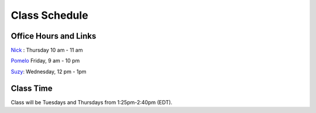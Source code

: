 Class Schedule
==============

Office Hours and Links
--------------------------

`Nick <https://duke.zoom.us/my/nickeubank>`_ : Thursday 10 am - 11 am

`Pomelo <https://duke.zoom.us/j/6897746818>`_ Friday, 9 am - 10 pm

`Suzy <https://duke.zoom.us/j/7110197485>`_: Wednesday, 12 pm - 1pm


Class Time
----------

Class will be Tuesdays and Thursdays from 1:25pm-2:40pm (EDT).

.. csv-table::
   :file: class_schedule.csv
   :widths: 14, 28, 32, 5
   :header-rows: 1
